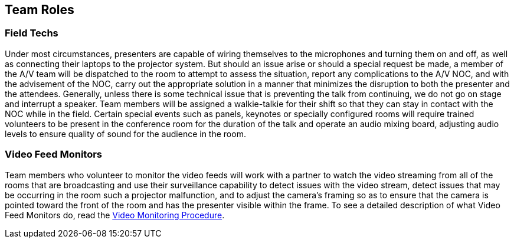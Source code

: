 == Team Roles

=== Field Techs

Under most circumstances, presenters are capable of wiring themselves to the microphones and turning them on and off, as well as connecting their laptops to the projector system.
But should an issue arise or should a special request be made, a member of the A/V team will be dispatched to the room to attempt to assess the situation, report any complications to the A/V NOC, and with the advisement of the NOC, carry out the appropriate solution in a manner that minimizes the disruption to both the presenter and the attendees.
Generally, unless there is some technical issue that is preventing the talk from continuing, we do not go on stage and interrupt a speaker.
Team members will be assigned a walkie-talkie for their shift so that they can stay in contact with the NOC while in the field.
Certain special events such as panels, keynotes or specially configured rooms will require trained volunteers to be present in the conference room for the duration of the talk and operate an audio mixing board, adjusting audio levels to ensure quality of sound for the audience in the room.

=== Video Feed Monitors

Team members who volunteer to monitor the video feeds will work with a partner to watch the video streaming from all of the rooms that are broadcasting and use their surveillance capability to detect issues with the video stream, detect issues that may be occurring in the room such a projector malfunction, and to adjust the camera's framing so as to ensure that the camera is pointed toward the front of the room and has the presenter visible within the frame.
To see a detailed description of what Video Feed Monitors do, read the xref:/video-monitoring-procedure.adoc[Video Monitoring Procedure].
